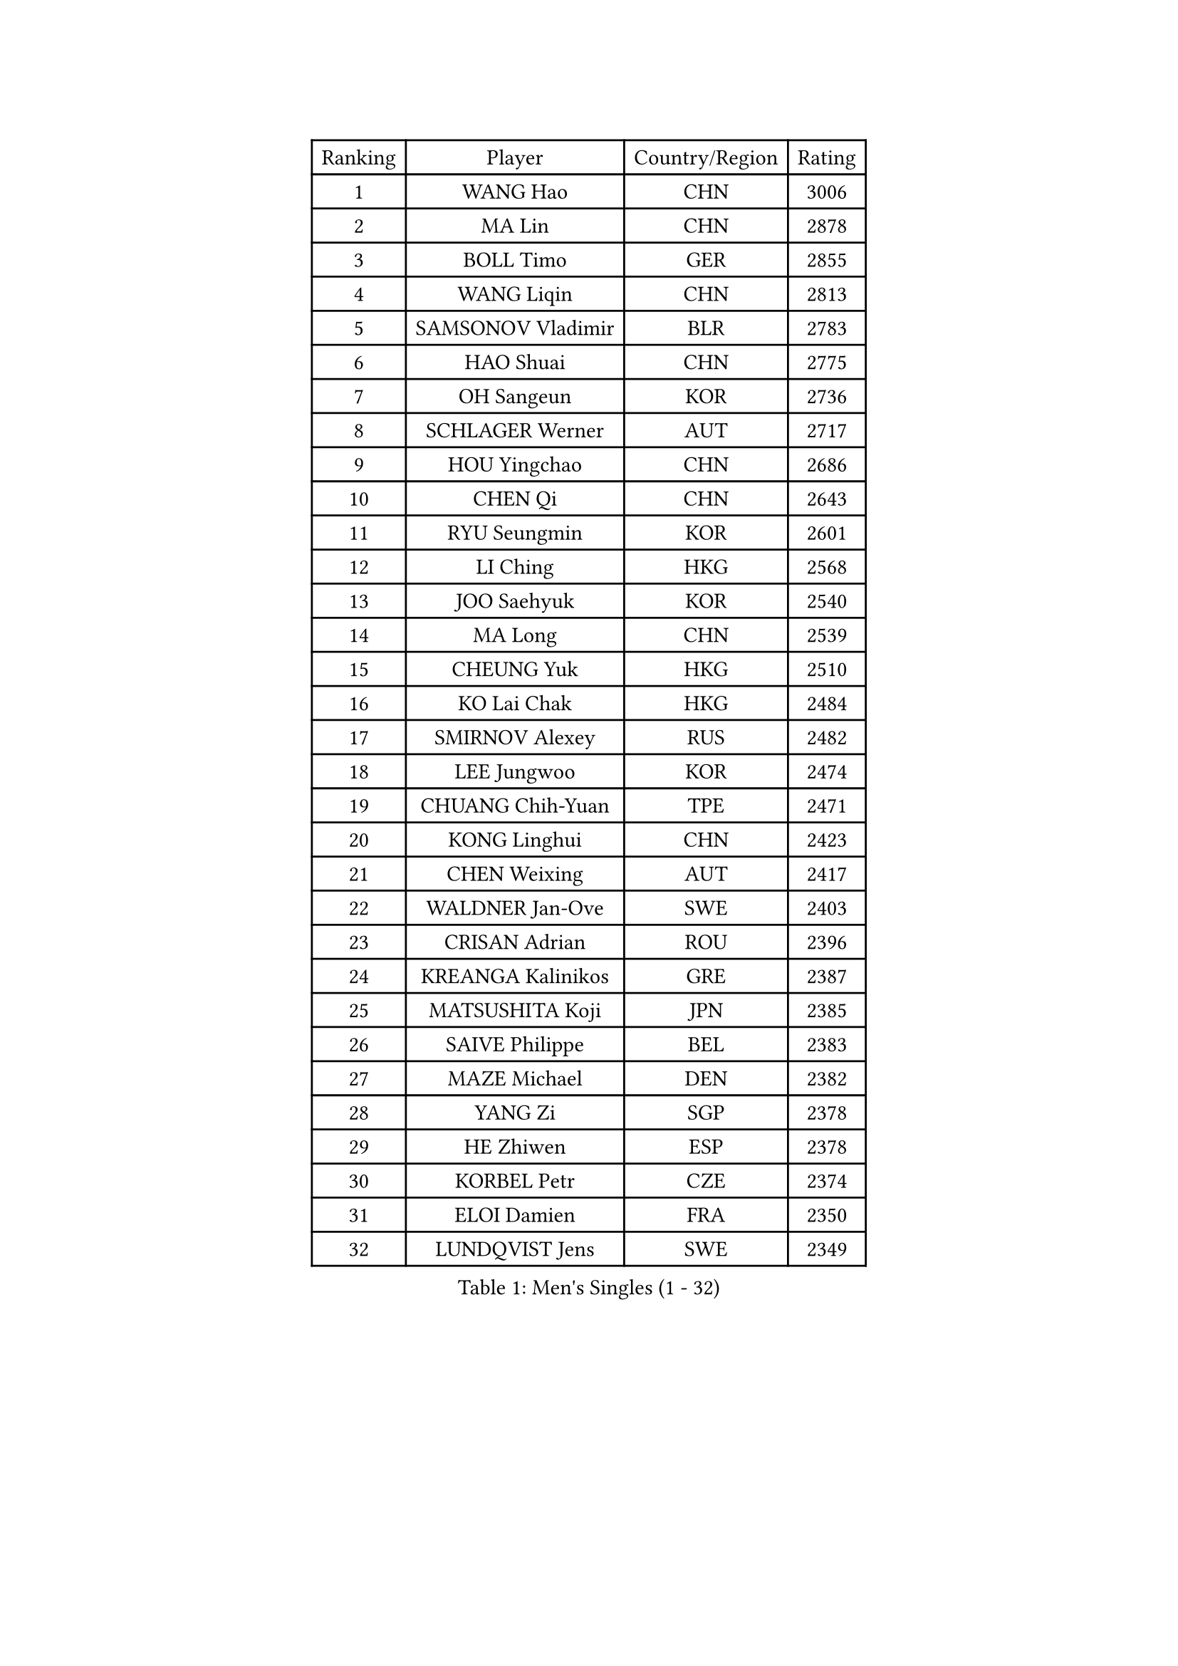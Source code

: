 
#set text(font: ("Courier New", "NSimSun"))
#figure(
  caption: "Men's Singles (1 - 32)",
    table(
      columns: 4,
      [Ranking], [Player], [Country/Region], [Rating],
      [1], [WANG Hao], [CHN], [3006],
      [2], [MA Lin], [CHN], [2878],
      [3], [BOLL Timo], [GER], [2855],
      [4], [WANG Liqin], [CHN], [2813],
      [5], [SAMSONOV Vladimir], [BLR], [2783],
      [6], [HAO Shuai], [CHN], [2775],
      [7], [OH Sangeun], [KOR], [2736],
      [8], [SCHLAGER Werner], [AUT], [2717],
      [9], [HOU Yingchao], [CHN], [2686],
      [10], [CHEN Qi], [CHN], [2643],
      [11], [RYU Seungmin], [KOR], [2601],
      [12], [LI Ching], [HKG], [2568],
      [13], [JOO Saehyuk], [KOR], [2540],
      [14], [MA Long], [CHN], [2539],
      [15], [CHEUNG Yuk], [HKG], [2510],
      [16], [KO Lai Chak], [HKG], [2484],
      [17], [SMIRNOV Alexey], [RUS], [2482],
      [18], [LEE Jungwoo], [KOR], [2474],
      [19], [CHUANG Chih-Yuan], [TPE], [2471],
      [20], [KONG Linghui], [CHN], [2423],
      [21], [CHEN Weixing], [AUT], [2417],
      [22], [WALDNER Jan-Ove], [SWE], [2403],
      [23], [CRISAN Adrian], [ROU], [2396],
      [24], [KREANGA Kalinikos], [GRE], [2387],
      [25], [MATSUSHITA Koji], [JPN], [2385],
      [26], [SAIVE Philippe], [BEL], [2383],
      [27], [MAZE Michael], [DEN], [2382],
      [28], [YANG Zi], [SGP], [2378],
      [29], [HE Zhiwen], [ESP], [2378],
      [30], [KORBEL Petr], [CZE], [2374],
      [31], [ELOI Damien], [FRA], [2350],
      [32], [LUNDQVIST Jens], [SWE], [2349],
    )
  )#pagebreak()

#set text(font: ("Courier New", "NSimSun"))
#figure(
  caption: "Men's Singles (33 - 64)",
    table(
      columns: 4,
      [Ranking], [Player], [Country/Region], [Rating],
      [33], [KARAKASEVIC Aleksandar], [SRB], [2344],
      [34], [PRIMORAC Zoran], [CRO], [2328],
      [35], [LIM Jaehyun], [KOR], [2327],
      [36], [#text(gray, "FENG Zhe")], [BUL], [2321],
      [37], [CHANG Yen-Shu], [TPE], [2313],
      [38], [MIZUTANI Jun], [JPN], [2306],
      [39], [BLASZCZYK Lucjan], [POL], [2303],
      [40], [GARDOS Robert], [AUT], [2303],
      [41], [YANG Min], [ITA], [2296],
      [42], [ZHANG Chao], [CHN], [2292],
      [43], [GAO Ning], [SGP], [2292],
      [44], [TOKIC Bojan], [SLO], [2288],
      [45], [CHILA Patrick], [FRA], [2279],
      [46], [KEEN Trinko], [NED], [2277],
      [47], [LEE Jinkwon], [KOR], [2274],
      [48], [YOON Jaeyoung], [KOR], [2273],
      [49], [YOSHIDA Kaii], [JPN], [2265],
      [50], [QIU Yike], [CHN], [2264],
      [51], [#text(gray, "ZHOU Bin")], [CHN], [2260],
      [52], [SAIVE Jean-Michel], [BEL], [2257],
      [53], [CHO Eonrae], [KOR], [2252],
      [54], [KUZMIN Fedor], [RUS], [2244],
      [55], [SUSS Christian], [GER], [2243],
      [56], [CHTCHETININE Evgueni], [BLR], [2238],
      [57], [BENTSEN Allan], [DEN], [2237],
      [58], [SHMYREV Maxim], [RUS], [2234],
      [59], [KIM Hyok Bong], [PRK], [2234],
      [60], [LIN Ju], [DOM], [2230],
      [61], [MAZUNOV Dmitry], [RUS], [2224],
      [62], [LEGOUT Christophe], [FRA], [2224],
      [63], [OVTCHAROV Dimitrij], [GER], [2224],
      [64], [TAKAKIWA Taku], [JPN], [2218],
    )
  )#pagebreak()

#set text(font: ("Courier New", "NSimSun"))
#figure(
  caption: "Men's Singles (65 - 96)",
    table(
      columns: 4,
      [Ranking], [Player], [Country/Region], [Rating],
      [65], [#text(gray, "JIANG Weizhong")], [CRO], [2218],
      [66], [CHIANG Hung-Chieh], [TPE], [2216],
      [67], [GIONIS Panagiotis], [GRE], [2207],
      [68], [PERSSON Jorgen], [SWE], [2206],
      [69], [STEGER Bastian], [GER], [2204],
      [70], [RI Chol Guk], [PRK], [2203],
      [71], [FRANZ Peter], [GER], [2196],
      [72], [MONRAD Martin], [DEN], [2190],
      [73], [JIANG Tianyi], [HKG], [2186],
      [74], [KEINATH Thomas], [SVK], [2183],
      [75], [KIM Junghoon], [KOR], [2181],
      [76], [XU Xin], [CHN], [2176],
      [77], [SEREDA Peter], [SVK], [2168],
      [78], [CHIANG Peng-Lung], [TPE], [2166],
      [79], [WOSIK Torben], [GER], [2166],
      [80], [TAN Ruiwu], [CRO], [2165],
      [81], [TORIOLA Segun], [NGR], [2163],
      [82], [TOSIC Roko], [CRO], [2163],
      [83], [#text(gray, "GUO Keli")], [CHN], [2162],
      [84], [KISHIKAWA Seiya], [JPN], [2161],
      [85], [MONDELLO Massimiliano], [ITA], [2161],
      [86], [GORAK Daniel], [POL], [2159],
      [87], [#text(gray, "MA Wenge")], [CHN], [2159],
      [88], [MONTEIRO Joao], [POR], [2155],
      [89], [KLASEK Marek], [CZE], [2153],
      [90], [#text(gray, "KARLSSON Peter")], [SWE], [2152],
      [91], [HAKANSSON Fredrik], [SWE], [2148],
      [92], [PLACHY Josef], [CZE], [2148],
      [93], [GRUJIC Slobodan], [SRB], [2146],
      [94], [MONTEIRO Thiago], [BRA], [2146],
      [95], [BOBOCICA Mihai], [ITA], [2142],
      [96], [ZHANG Wilson], [CAN], [2137],
    )
  )#pagebreak()

#set text(font: ("Courier New", "NSimSun"))
#figure(
  caption: "Men's Singles (97 - 128)",
    table(
      columns: 4,
      [Ranking], [Player], [Country/Region], [Rating],
      [97], [ROSSKOPF Jorg], [GER], [2131],
      [98], [WANG Wei], [ESP], [2130],
      [99], [MATSUMOTO Cazuo], [BRA], [2124],
      [100], [MACHADO Carlos], [ESP], [2123],
      [101], [ACHANTA Sharath Kamal], [IND], [2122],
      [102], [WANG Zengyi], [POL], [2120],
      [103], [GRIGOREV Artur], [RUS], [2118],
      [104], [BAUM Patrick], [GER], [2118],
      [105], [DIDUKH Oleksandr], [UKR], [2118],
      [106], [FEJER-KONNERTH Zoltan], [GER], [2117],
      [107], [LEI Zhenhua], [CHN], [2116],
      [108], [APOLONIA Tiago], [POR], [2112],
      [109], [LEUNG Chu Yan], [HKG], [2112],
      [110], [PISTEJ Lubomir], [SVK], [2110],
      [111], [TANG Peng], [HKG], [2105],
      [112], [#text(gray, "LENGEROV Kostadin")], [AUT], [2103],
      [113], [VYBORNY Richard], [CZE], [2097],
      [114], [FAZEKAS Peter], [HUN], [2095],
      [115], [SVENSSON Robert], [SWE], [2093],
      [116], [PAZSY Ferenc], [HUN], [2091],
      [117], [FILIMON Andrei], [ROU], [2090],
      [118], [#text(gray, "XU Ke")], [CHN], [2089],
      [119], [OLEJNIK Martin], [CZE], [2089],
      [120], [PAVELKA Tomas], [CZE], [2086],
      [121], [LIU Song], [ARG], [2086],
      [122], [ZWICKL Daniel], [HUN], [2085],
      [123], [URBANEK Jan], [CZE], [2077],
      [124], [HIELSCHER Lars], [GER], [2077],
      [125], [ANDRIANOV Sergei], [RUS], [2073],
      [126], [KUSINSKI Marcin], [POL], [2062],
      [127], [JAKAB Janos], [HUN], [2060],
      [128], [WU Chih-Chi], [TPE], [2058],
    )
  )